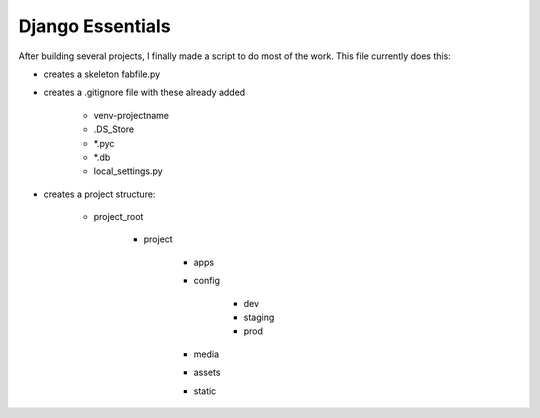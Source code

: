 Django Essentials
================================================

After building several projects, I finally made a script to do most of the work. This file currently does this:

* creates a skeleton fabfile.py

* creates a .gitignore file with these already added
	
	- venv-projectname
	- .DS_Store
	- *.pyc
	- *.db
	- local_settings.py
	
* creates a project structure:
	
	- project_root
		
		- project
			
			- apps
			- config
				
				- dev
				- staging
				- prod 
				
			- media
			- assets
			- static
			